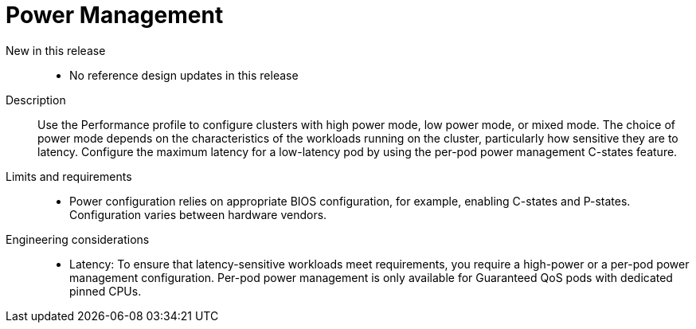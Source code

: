 // Module included in the following assemblies:
//
// * scalability_and_performance/telco_core_ref_design_specs/telco-core-rds.adoc

:_mod-docs-content-type: REFERENCE
[id="telco-core-power-management_{context}"]
= Power Management

New in this release::
* No reference design updates in this release

Description::
Use the Performance profile to configure clusters with high power mode, low power mode, or mixed mode.
The choice of power mode depends on the characteristics of the workloads running on the cluster, particularly how sensitive they are to latency.
Configure the maximum latency for a low-latency pod by using the per-pod power management C-states feature.

Limits and requirements::
* Power configuration relies on appropriate BIOS configuration, for example, enabling C-states and P-states.
Configuration varies between hardware vendors.

Engineering considerations::
* Latency: To ensure that latency-sensitive workloads meet requirements, you require a high-power or a per-pod power management configuration.
Per-pod power management is only available for Guaranteed QoS pods with dedicated pinned CPUs.